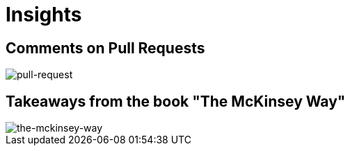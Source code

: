 = Insights

== Comments on Pull Requests
image::pull-request/pull-request.jpg[pull-request]

== Takeaways from the book "The McKinsey Way"
image::the-mckinsey-way/the-mckinsey-way.jpg[the-mckinsey-way]